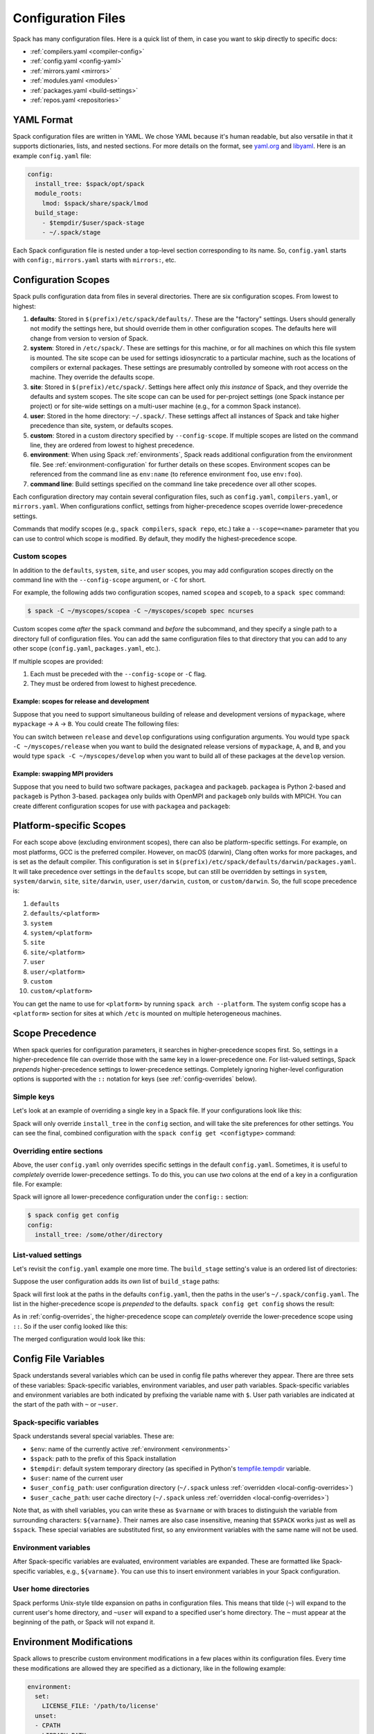 .. Copyright 2013-2021 Lawrence Livermore National Security, LLC and other
   Spack Project Developers. See the top-level COPYRIGHT file for details.

   SPDX-License-Identifier: (Apache-2.0 OR MIT)

.. _configuration:

===================
Configuration Files
===================

Spack has many configuration files.  Here is a quick list of them, in
case you want to skip directly to specific docs:

* :ref:`compilers.yaml <compiler-config>`
* :ref:`config.yaml <config-yaml>`
* :ref:`mirrors.yaml <mirrors>`
* :ref:`modules.yaml <modules>`
* :ref:`packages.yaml <build-settings>`
* :ref:`repos.yaml <repositories>`

-----------
YAML Format
-----------

Spack configuration files are written in YAML.  We chose YAML because
it's human readable, but also versatile in that it supports dictionaries,
lists, and nested sections. For more details on the format, see `yaml.org
<http://yaml.org>`_ and `libyaml <http://pyyaml.org/wiki/LibYAML>`_.
Here is an example ``config.yaml`` file:

.. code-block:: yaml

   config:
     install_tree: $spack/opt/spack
     module_roots:
       lmod: $spack/share/spack/lmod
     build_stage:
       - $tempdir/$user/spack-stage
       - ~/.spack/stage

Each Spack configuration file is nested under a top-level section
corresponding to its name. So, ``config.yaml`` starts with ``config:``,
``mirrors.yaml`` starts with ``mirrors:``, etc.

.. _configuration-scopes:

--------------------
Configuration Scopes
--------------------

Spack pulls configuration data from files in several directories. There
are six configuration scopes. From lowest to highest:

#. **defaults**: Stored in ``$(prefix)/etc/spack/defaults/``. These are
   the "factory" settings. Users should generally not modify the settings
   here, but should override them in other configuration scopes. The
   defaults here will change from version to version of Spack.

#. **system**: Stored in ``/etc/spack/``. These are settings for this
   machine, or for all machines on which this file system is
   mounted. The site scope can be used for settings idiosyncratic to a
   particular machine, such as the locations of compilers or external
   packages. These settings are presumably controlled by someone with
   root access on the machine. They override the defaults scope.

#. **site**: Stored in ``$(prefix)/etc/spack/``. Settings here affect
   only *this instance* of Spack, and they override the defaults and system
   scopes.  The site scope can can be used for per-project settings (one
   Spack instance per project) or for site-wide settings on a multi-user
   machine (e.g., for a common Spack instance).

#. **user**: Stored in the home directory: ``~/.spack/``. These settings
   affect all instances of Spack and take higher precedence than site,
   system, or defaults scopes.

#. **custom**: Stored in a custom directory specified by ``--config-scope``.
   If multiple scopes are listed on the command line, they are ordered
   from lowest to highest precedence.

#. **environment**: When using Spack :ref:`environments`, Spack reads
   additional configuration from the environment file. See
   :ref:`environment-configuration` for further details on these
   scopes. Environment scopes can be referenced from the command line
   as ``env:name`` (to reference environment ``foo``, use
   ``env:foo``).

#. **command line**: Build settings specified on the command line take
   precedence over all other scopes.

Each configuration directory may contain several configuration files,
such as ``config.yaml``, ``compilers.yaml``, or ``mirrors.yaml``.  When
configurations conflict, settings from higher-precedence scopes override
lower-precedence settings.

Commands that modify scopes (e.g., ``spack compilers``, ``spack repo``,
etc.) take a ``--scope=<name>`` parameter that you can use to control
which scope is modified.  By default, they modify the highest-precedence
scope.

.. _custom-scopes:

^^^^^^^^^^^^^
Custom scopes
^^^^^^^^^^^^^

In addition to the ``defaults``, ``system``, ``site``, and ``user``
scopes, you may add configuration scopes directly on the command
line with the ``--config-scope`` argument, or ``-C`` for short.

For example, the following adds two configuration scopes, named
``scopea`` and ``scopeb``, to a ``spack spec`` command:

.. code-block:: console

   $ spack -C ~/myscopes/scopea -C ~/myscopes/scopeb spec ncurses

Custom scopes come *after* the ``spack`` command and *before* the
subcommand, and they specify a single path to a directory full of
configuration files. You can add the same configuration files to that
directory that you can add to any other scope (``config.yaml``,
``packages.yaml``, etc.).

If multiple scopes are provided:

#. Each must be preceded with the ``--config-scope`` or ``-C`` flag.
#. They must be ordered from lowest to highest precedence.

"""""""""""""""""""""""""""""""""""""""""""
Example: scopes for release and development
"""""""""""""""""""""""""""""""""""""""""""

Suppose that you need to support simultaneous building of release and
development versions of ``mypackage``, where ``mypackage`` -> ``A`` -> ``B``.
You could create The following files:

.. code-block:: yaml
   :caption: ~/myscopes/release/packages.yaml

   packages:
       mypackage:
           version: [1.7]
       A:
           version: [2.3]
       B:
           version: [0.8]

.. code-block:: yaml
   :caption: ~/myscopes/develop/packages.yaml

   packages:
       mypackage:
           version: [develop]
       A:
           version: [develop]
       B:
           version: [develop]

You can switch between ``release`` and ``develop`` configurations using
configuration arguments.  You would type ``spack -C ~/myscopes/release``
when you want to build the designated release versions of ``mypackage``,
``A``, and ``B``, and you would type ``spack -C ~/myscopes/develop`` when
you want to build all of these packages at the ``develop`` version.

"""""""""""""""""""""""""""""""
Example: swapping MPI providers
"""""""""""""""""""""""""""""""

Suppose that you need to build two software packages, ``packagea`` and
``packageb``. ``packagea`` is Python 2-based and ``packageb`` is Python
3-based. ``packagea`` only builds with OpenMPI and ``packageb`` only builds
with MPICH. You can create different configuration scopes for use with
``packagea`` and ``packageb``:

.. code-block:: yaml
   :caption: ~/myscopes/packgea/packages.yaml

   packages:
       python:
           version: [2.7.11]
       all:
           providers:
               mpi: [openmpi]

.. code-block:: yaml
   :caption: ~/myscopes/packageb/packages.yaml

   packages:
       python:
           version: [3.5.2]
       all:
           providers:
               mpi: [mpich]


.. _platform-scopes:

------------------------
Platform-specific Scopes
------------------------

For each scope above (excluding environment scopes), there can also be
platform-specific settings.  For example, on most platforms, GCC is
the preferred compiler.  However, on macOS (darwin), Clang often works
for more packages, and is set as the default compiler. This
configuration is set in
``$(prefix)/etc/spack/defaults/darwin/packages.yaml``. It will take
precedence over settings in the ``defaults`` scope, but can still be
overridden by settings in ``system``, ``system/darwin``, ``site``,
``site/darwin``, ``user``, ``user/darwin``, ``custom``, or
``custom/darwin``. So, the full scope precedence is:

#. ``defaults``
#. ``defaults/<platform>``
#. ``system``
#. ``system/<platform>``
#. ``site``
#. ``site/<platform>``
#. ``user``
#. ``user/<platform>``
#. ``custom``
#. ``custom/<platform>``

You can get the name to use for ``<platform>`` by running ``spack arch
--platform``. The system config scope has a ``<platform>`` section for
sites at which ``/etc`` is mounted on multiple heterogeneous machines.

----------------
Scope Precedence
----------------

When spack queries for configuration parameters, it searches in
higher-precedence scopes first. So, settings in a higher-precedence file
can override those with the same key in a lower-precedence one. For
list-valued settings, Spack *prepends* higher-precedence settings to
lower-precedence settings. Completely ignoring higher-level configuration
options is supported with the ``::`` notation for keys (see
:ref:`config-overrides` below).

^^^^^^^^^^^
Simple keys
^^^^^^^^^^^

Let's look at an example of overriding a single key in a Spack file. If
your configurations look like this:

.. code-block:: yaml
   :caption: $(prefix)/etc/spack/defaults/config.yaml

   config:
     install_tree: $spack/opt/spack
     module_roots:
       lmod: $spack/share/spack/lmod
     build_stage:
       - $tempdir/$user/spack-stage
       - ~/.spack/stage


.. code-block:: yaml
   :caption: ~/.spack/config.yaml

   config:
     install_tree: /some/other/directory


Spack will only override ``install_tree`` in the ``config`` section, and
will take the site preferences for other settings. You can see the
final, combined configuration with the ``spack config get <configtype>``
command:

.. code-block:: console
   :emphasize-lines: 3

   $ spack config get config
   config:
     install_tree: /some/other/directory
     module_roots:
       lmod: $spack/share/spack/lmod
     build_stage:
       - $tempdir/$user/spack-stage
       - ~/.spack/stage


.. _config-overrides:

^^^^^^^^^^^^^^^^^^^^^^^^^^
Overriding entire sections
^^^^^^^^^^^^^^^^^^^^^^^^^^

Above, the user ``config.yaml`` only overrides specific settings in the
default ``config.yaml``. Sometimes, it is useful to *completely*
override lower-precedence settings. To do this, you can use *two* colons
at the end of a key in a configuration file. For example:

.. code-block:: yaml
   :emphasize-lines: 1
   :caption: ~/.spack/config.yaml

   config::
     install_tree: /some/other/directory

Spack will ignore all lower-precedence configuration under the
``config::`` section:

.. code-block:: console

   $ spack config get config
   config:
     install_tree: /some/other/directory


^^^^^^^^^^^^^^^^^^^^
List-valued settings
^^^^^^^^^^^^^^^^^^^^

Let's revisit the ``config.yaml`` example one more time. The
``build_stage`` setting's value is an ordered list of directories:

.. code-block:: yaml
   :caption: $(prefix)/etc/spack/defaults/config.yaml

   build_stage:
     - $tempdir/$user/spack-stage
     - ~/.spack/stage


Suppose the user configuration adds its *own* list of ``build_stage``
paths:

.. code-block:: yaml
   :caption: ~/.spack/config.yaml

   build_stage:
     - /lustre-scratch/$user/spack
     - ~/mystage


Spack will first look at the paths in the defaults ``config.yaml``, then the
paths in the user's ``~/.spack/config.yaml``. The list in the
higher-precedence scope is *prepended* to the defaults. ``spack config
get config`` shows the result:

.. code-block:: console
   :emphasize-lines: 7-10

   $ spack config get config
   config:
     install_tree: /some/other/directory
     module_roots:
       lmod: $spack/share/spack/lmod
     build_stage:
       - /lustre-scratch/$user/spack
       - ~/mystage
       - $tempdir/$user/spack-stage
       - ~/.spack/stage


As in :ref:`config-overrides`, the higher-precedence scope can
*completely* override the lower-precedence scope using ``::``. So if the
user config looked like this:

.. code-block:: yaml
   :emphasize-lines: 1
   :caption: ~/.spack/config.yaml

   build_stage::
     - /lustre-scratch/$user/spack
     - ~/mystage


The merged configuration would look like this:

.. code-block:: console
   :emphasize-lines: 7-8

   $ spack config get config
   config:
     install_tree: /some/other/directory
     module_roots:
       lmod: $spack/share/spack/lmod
     build_stage:
       - /lustre-scratch/$user/spack
       - ~/mystage


.. _config-file-variables:

---------------------
Config File Variables
---------------------

Spack understands several variables which can be used in config file
paths wherever they appear. There are three sets of these variables:
Spack-specific variables, environment variables, and user path
variables. Spack-specific variables and environment variables are both
indicated by prefixing the variable name with ``$``. User path variables
are indicated at the start of the path with ``~`` or ``~user``.

^^^^^^^^^^^^^^^^^^^^^^^^
Spack-specific variables
^^^^^^^^^^^^^^^^^^^^^^^^

Spack understands several special variables. These are:

* ``$env``: name of the currently active :ref:`environment <environments>`
* ``$spack``: path to the prefix of this Spack installation
* ``$tempdir``: default system temporary directory (as specified in
  Python's `tempfile.tempdir
  <https://docs.python.org/2/library/tempfile.html#tempfile.tempdir>`_
  variable.
* ``$user``: name of the current user
* ``$user_config_path``: user configuration directory (``~/.spack`` unless
  :ref:`overridden <local-config-overrides>`)
* ``$user_cache_path``: user cache directory (``~/.spack`` unless
  :ref:`overridden <local-config-overrides>`)

Note that, as with shell variables, you can write these as ``$varname``
or with braces to distinguish the variable from surrounding characters:
``${varname}``. Their names are also case insensitive, meaning that
``$SPACK`` works just as well as ``$spack``. These special variables are
substituted first, so any environment variables with the same name will
not be used.

^^^^^^^^^^^^^^^^^^^^^
Environment variables
^^^^^^^^^^^^^^^^^^^^^

After Spack-specific variables are evaluated, environment variables are
expanded. These are formatted like Spack-specific variables, e.g.,
``${varname}``. You can use this to insert environment variables in your
Spack configuration.

^^^^^^^^^^^^^^^^^^^^^
User home directories
^^^^^^^^^^^^^^^^^^^^^

Spack performs Unix-style tilde expansion on paths in configuration
files. This means that tilde (``~``) will expand to the current user's
home directory, and ``~user`` will expand to a specified user's home
directory. The ``~`` must appear at the beginning of the path, or Spack
will not expand it.

.. _configuration_environment_variables:

-------------------------
Environment Modifications
-------------------------

Spack allows to prescribe custom environment modifications in a few places
within its configuration files. Every time these modifications are allowed
they are specified as a dictionary, like in the following example:

.. code-block:: yaml

   environment:
     set:
       LICENSE_FILE: '/path/to/license'
     unset:
     - CPATH
     - LIBRARY_PATH
     append_path:
       PATH: '/new/bin/dir'

The possible actions that are permitted are ``set``, ``unset``, ``append_path``,
``prepend_path`` and finally ``remove_path``. They all require a dictionary
of variable names mapped to the values used for the modification.
The only exception is ``unset`` that requires just a list of variable names.
No particular order is ensured on the execution of each of these modifications.

----------------------------
Seeing Spack's Configuration
----------------------------

With so many scopes overriding each other, it can sometimes be difficult
to understand what Spack's final configuration looks like.

Spack provides two useful ways to view the final "merged" version of any
configuration file: ``spack config get`` and ``spack config blame``.

.. _cmd-spack-config-get:

^^^^^^^^^^^^^^^^^^^^
``spack config get``
^^^^^^^^^^^^^^^^^^^^

``spack config get`` shows a fully merged configuration file, taking into
account all scopes. For example, to see the fully merged
``config.yaml``, you can type:

.. code-block:: console

   $ spack config get config
   config:
     debug: false
     checksum: true
     verify_ssl: true
     dirty: false
     build_jobs: 8
     install_tree: $spack/opt/spack
     template_dirs:
     - $spack/templates
     directory_layout: {architecture}/{compiler.name}-{compiler.version}/{name}-{version}-{hash}
     module_roots:
       tcl: $spack/share/spack/modules
       lmod: $spack/share/spack/lmod
     build_stage:
     - $tempdir/$user/spack-stage
     - ~/.spack/stage
     - $spack/var/spack/stage
     source_cache: $spack/var/spack/cache
     misc_cache: ~/.spack/cache
     locks: true

Likewise, this will show the fully merged ``packages.yaml``:

.. code-block:: console

   $ spack config get packages

You can use this in conjunction with the ``-C`` / ``--config-scope`` argument to
see how your scope will affect Spack's configuration:

.. code-block:: console

   $ spack -C /path/to/my/scope config get packages


.. _cmd-spack-config-blame:

^^^^^^^^^^^^^^^^^^^^^^
``spack config blame``
^^^^^^^^^^^^^^^^^^^^^^

``spack config blame`` functions much like ``spack config get``, but it
shows exactly which configuration file each preference came from. If you
do not know why Spack is behaving a certain way, this can help you track
down the problem:

.. code-block:: console

   $ spack --insecure -C ./my-scope -C ./my-scope-2 config blame config
   ==> Warning: You asked for --insecure. Will NOT check SSL certificates.
   ---                                                   config:
   _builtin                                                debug: False
   /home/myuser/spack/etc/spack/defaults/config.yaml:72    checksum: True
   command_line                                            verify_ssl: False
   ./my-scope-2/config.yaml:2                              dirty: False
   _builtin                                                build_jobs: 8
   ./my-scope/config.yaml:2                                install_tree: /path/to/some/tree
   /home/myuser/spack/etc/spack/defaults/config.yaml:23    template_dirs:
   /home/myuser/spack/etc/spack/defaults/config.yaml:24    - $spack/templates
   /home/myuser/spack/etc/spack/defaults/config.yaml:28    directory_layout: {architecture}/{compiler.name}-{compiler.version}/{name}-{version}-{hash}
   /home/myuser/spack/etc/spack/defaults/config.yaml:32    module_roots:
   /home/myuser/spack/etc/spack/defaults/config.yaml:33      tcl: $spack/share/spack/modules
   /home/myuser/spack/etc/spack/defaults/config.yaml:34      lmod: $spack/share/spack/lmod
   /home/myuser/spack/etc/spack/defaults/config.yaml:49    build_stage:
   /home/myuser/spack/etc/spack/defaults/config.yaml:50    - $tempdir/$user/spack-stage
   /home/myuser/spack/etc/spack/defaults/config.yaml:51    - ~/.spack/stage
   /home/myuser/spack/etc/spack/defaults/config.yaml:52    - $spack/var/spack/stage
   /home/myuser/spack/etc/spack/defaults/config.yaml:57    source_cache: $spack/var/spack/cache
   /home/myuser/spack/etc/spack/defaults/config.yaml:62    misc_cache: ~/.spack/cache
   /home/myuser/spack/etc/spack/defaults/config.yaml:86    locks: True

You can see above that the ``build_jobs`` and ``debug`` settings are
built in and are not overridden by a configuration file. The
``verify_ssl`` setting comes from the ``--insceure`` option on the
command line. ``dirty`` and ``install_tree`` come from the custom
scopes ``./my-scope`` and ``./my-scope-2``, and all other configuration
options come from the default configuration files that ship with Spack.

.. _local-config-overrides:

------------------------------
Overriding Local Configuration
------------------------------

Spack's ``system`` and ``user`` scopes provide ways for administrators and users to set
global defaults for all Spack instances, but for use cases where one wants a clean Spack
installation, these scopes can be undesirable. For example, users may want to opt out of
global system configuration, or they may want to ignore their own home directory
settings when running in a continuous integration environment.

Spack also, by default, keeps various caches and user data in ``~/.spack``, but
users may want to override these locations.

Spack provides three environment variables that allow you to override or opt out of
configuration locations:

* ``SPACK_USER_CONFIG_PATH``: Override the path to use for the
  ``user`` (``~/.spack``) scope.
* ``SPACK_SYSTEM_CONFIG_PATH``: Override the path to use for the ``system``
  (``/etc/spack``) scope.
* ``SPACK_DISABLE_LOCAL_CONFIG``: set this environment variable to completely disable
  **both** the system and user configuration directories. Spack will only consider its
  own defaults and ``site`` configuration locations.

And one that allows you to move the default cache location:

* ``SPACK_USER_CACHE_PATH``: Override the default path to use for user data
  (misc_cache, tests, reports, etc.)

With these settings, if you want to isolate Spack in a CI environment, you can do this::

  export SPACK_DISABLE_LOCAL_CONFIG=true
  export SPACK_USER_CACHE_PATH=/tmp/spack
